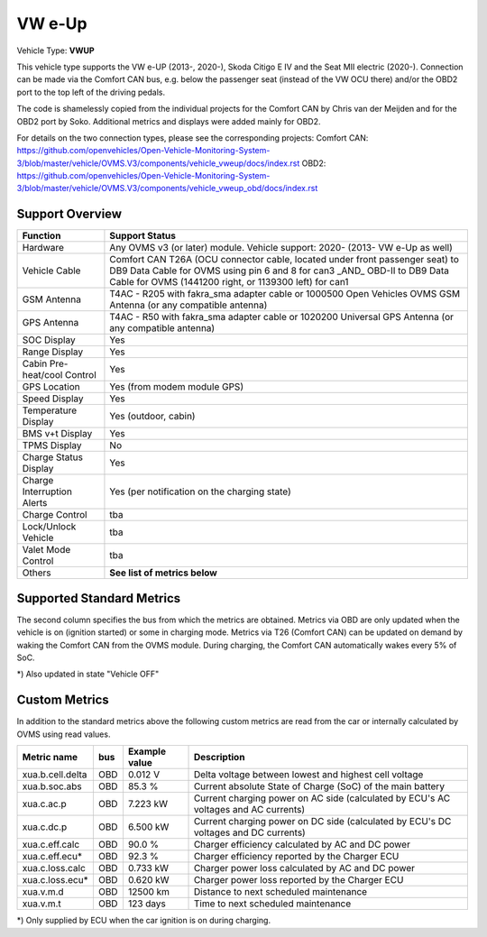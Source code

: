 
========
VW e-Up
========

Vehicle Type: **VWUP**

This vehicle type supports the VW e-UP (2013-, 2020-), Skoda Citigo E IV and the Seat MII electric (2020-).
Connection can be made via the Comfort CAN bus, e.g. below the passenger seat (instead of the VW OCU there) and/or the OBD2 port to the top left of the driving pedals.

The code is shamelessly copied from the individual projects for the Comfort CAN by Chris van der Meijden and for the OBD2 port by Soko. Additional metrics and displays were added mainly for OBD2.

For details on the two connection types, please see the corresponding projects:
Comfort CAN: `https://github.com/openvehicles/Open-Vehicle-Monitoring-System-3/blob/master/vehicle/OVMS.V3/components/vehicle_vweup/docs/index.rst <https://github.com/openvehicles/Open-Vehicle-Monitoring-System-3/blob/master/vehicle/OVMS.V3/components/vehicle_vweup/docs/index.rst>`_
OBD2: `https://github.com/openvehicles/Open-Vehicle-Monitoring-System-3/blob/master/vehicle/OVMS.V3/components/vehicle_vweup_obd/docs/index.rst <https://github.com/openvehicles/Open-Vehicle-Monitoring-System-3/blob/master/vehicle/OVMS.V3/components/vehicle_vweup_obd/docs/index.rst>`_


----------------
Support Overview
----------------

=========================== ==============
Function                    Support Status
=========================== ==============
Hardware                    Any OVMS v3 (or later) module. Vehicle support: 2020- (2013- VW e-Up as well)
Vehicle Cable               Comfort CAN T26A (OCU connector cable, located under front passenger seat) to DB9 Data Cable for OVMS using pin 6 and 8 for can3 _AND_ OBD-II to DB9 Data Cable for OVMS (1441200 right, or 1139300 left) for can1
GSM Antenna                 T4AC - R205 with fakra_sma adapter cable or 1000500 Open Vehicles OVMS GSM Antenna (or any compatible antenna)
GPS Antenna                 T4AC - R50 with fakra_sma adapter cable or 1020200 Universal GPS Antenna (or any compatible antenna)
SOC Display                 Yes
Range Display               Yes
Cabin Pre-heat/cool Control Yes
GPS Location                Yes (from modem module GPS)
Speed Display               Yes
Temperature Display         Yes (outdoor, cabin)
BMS v+t Display             Yes
TPMS Display                No
Charge Status Display       Yes
Charge Interruption Alerts  Yes (per notification on the charging state)
Charge Control              tba
Lock/Unlock Vehicle         tba
Valet Mode Control          tba
Others                      **See list of metrics below**
=========================== ==============


--------------------------
Supported Standard Metrics
--------------------------

The second column specifies the bus from which the metrics are obtained. Metrics via OBD are only updated when the vehicle is on (ignition started) or some in charging mode.
Metrics via T26 (Comfort CAN) can be updated on demand by waking the Comfort CAN from the OVMS module. During charging, the Comfort CAN automatically wakes every 5% of SoC.

============================= ========== ======================== ============================================
Metric name                   bus        Example value            Description
============================= ========== ======================== ============================================
v.b.12v.voltage               direct     12.9 V                   Current voltage of the 12V battery
v.b.consumption               OBD        0Wh/km                   Main battery momentary consumption
v.b.current                   OBD       23.2 A                   Current current into (negative) or out of (positive) the main battery
v.b.energy.recd.total         OBD        578.323 kWh              Energy recovered total (life time) of the main battery (charging and recuperation)
v.b.energy.used.total         OBD        540.342 kWh              Energy used total (life time) of the main battery
v.b.power                     OBD        23.234 kW                Current power into (negative) or out of (positive) the main battery.
v.b.range.est                 T26        99km                     Estimated range
v.b.range.ideal               T26        48km                     Ideal range
v.b.soc                       OBD, T26   88.2 %                   Current usable State of Charge (SoC) of the main battery
v.b.temp                      OBD        22.5 °C                  Current temperature of the main battery
v.b.voltage                   OBD        320.2 V                  Current voltage of the main battery
v.c.charging                  T26        true                     Is vehicle charging (true = "Vehicle CHARGING" state. v.e.on=false if this is true)
v.c.efficiency                OBD        91.3 %                   Charging efficiency calculated by v.b.power and v.c.power
v.c.mode                      T26        standard                 standard, range, performance, storage
v.c.pilot                     T26        no                       Pilot signal present
v.c.power                     OBD        7.345 kW                 Input power of charger
v.c.state                     T26        done                     charging, topoff, done, prepare, timerwait, heating, stopped
v.c.substate                  T26                                 scheduledstop, scheduledstart, onrequest, timerwait, powerwait, stopped, interrupted
v.c.temp                      OBD        16°C                     Charger temperature
v.c.time                      T26        0Sec                     Duration of running charge
v.d.cp                        T26        yes                      yes = Charge port open
v.d.fl                        T26                                 yes = Front left door open
v.d.fr                        T26                                 yes = Front right door open
v.d.hood                      T26                                 yes = Hood/frunk open
v.d.rl                        T26                                 yes = Rear left door open
v.d.rr                        T26                                 yes = Rear right door open
v.d.trunk                     T26                                 yes = Trunk open
v.e.awake                     T26        no                       yes = Vehicle/bus awake (switched on)
v.e.cabintemp                 T26        20°C                     Cabin temperature
v.e.drivetime                 T26        0Sec                     Seconds driving (turned on)
v.e.headlights                T26                                 yes = Headlights on
v.e.hvac                      T26                                 yes = HVAC active
v.e.locked                    T26                                 yes = Vehicle locked
v.e.on                        T26        true                     Is ignition on and drivable (true = "Vehicle ON", false = "Vehicle OFF" state)
v.e.parktime                  T26        49608Sec                 Seconds parking (turned off)
v.e.temp                      OBD, T26                            Ambient temperature
v.i.temp                      OBD                                 Inverter temperature
v.m.temp                      OBD        0°C                      Motor temperature
v.p.odometer                  T26        2340 km                  Total distance traveled
v.p.speed                     T26        0km/h                    Vehicle speed
v.vin                         T26        VF1ACVYB012345678        Vehicle identification number
============================= ========== ======================== ============================================

*) Also updated in state "Vehicle OFF"


--------------
Custom Metrics
--------------

In addition to the standard metrics above the following custom metrics are read from the car or internally calculated by OVMS using read values.

============================= ========== ======================== ============================================
Metric name                   bus        Example value            Description
============================= ========== ======================== ============================================
xua.b.cell.delta              OBD        0.012 V                  Delta voltage between lowest and highest cell voltage
xua.b.soc.abs                 OBD        85.3 %                   Current absolute State of Charge (SoC) of the main battery
xua.c.ac.p                    OBD        7.223 kW                 Current charging power on AC side (calculated by ECU's AC voltages and AC currents)
xua.c.dc.p                    OBD        6.500 kW                 Current charging power on DC side (calculated by ECU's DC voltages and DC currents)
xua.c.eff.calc                OBD        90.0 %                   Charger efficiency calculated by AC and DC power
xua.c.eff.ecu*                OBD        92.3 %                   Charger efficiency reported by the Charger ECU
xua.c.loss.calc               OBD        0.733 kW                 Charger power loss calculated by AC and DC power
xua.c.loss.ecu*               OBD        0.620 kW                 Charger power loss reported by the Charger ECU
xua.v.m.d                     OBD        12500 km                 Distance to next scheduled maintenance
xua.v.m.t                     OBD        123 days                 Time to next scheduled maintenance
============================= ========== ======================== ============================================

*) Only supplied by ECU when the car ignition is on during charging.


